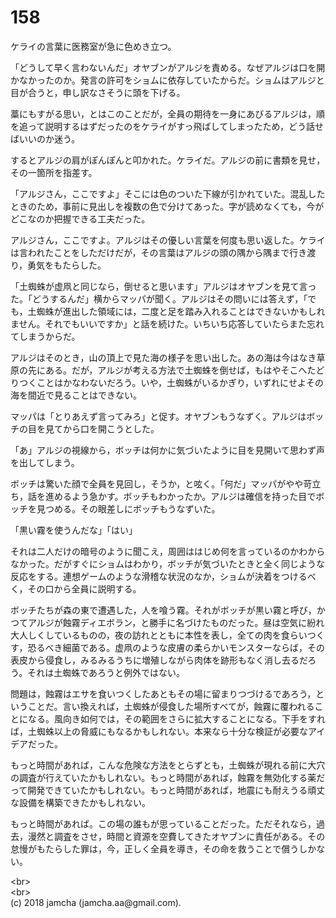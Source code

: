 #+OPTIONS: toc:nil
#+OPTIONS: \n:t

* 158

  ケライの言葉に医務室が急に色めき立つ。

  「どうして早く言わないんだ」オヤブンがアルジを責める。なぜアルジは口を開かなかったのか。発言の許可をショムに依存していたからだ。ショムはアルジと目が合うと，申し訳なさそうに頭を下げる。

  藁にもすがる思い，とはこのことだが，全員の期待を一身にあびるアルジは，順を追って説明するはずだったのをケライがすっ飛ばしてしまったため，どう話せばいいのか迷う。

  するとアルジの肩がぽんぽんと叩かれた。ケライだ。アルジの前に書類を見せ，その一箇所を指差す。

  「アルジさん，ここですよ」そこには色のついた下線が引かれていた。混乱したときのため，事前に見出しを複数の色で分けてあった。字が読めなくても，今がどこなのか把握できる工夫だった。

  アルジさん，ここですよ。アルジはその優しい言葉を何度も思い返した。ケライは言われたことをしただけだが，その言葉はアルジの頭の隅から隅まで行き渡り，勇気をもたらした。

  「土蜘蛛が虚凧と同じなら，倒せると思います」アルジはオヤブンを見て言った。「どうするんだ」横からマッパが聞く。アルジはその問いには答えず，「でも，土蜘蛛が進出した領域には，二度と足を踏み入れることはできないかもしれません。それでもいいですか」と話を続けた。いちいち応答していたらまた忘れてしまうからだ。

  アルジはそのとき，山の頂上で見た海の様子を思い出した。あの海は今はなき草原の先にある。だが，アルジが考える方法で土蜘蛛を倒せば，もはやそこへたどりつくことはかなわないだろう。いや，土蜘蛛がいるかぎり，いずれにせよその海を間近で見ることはできない。

  マッパは「とりあえず言ってみろ」と促す。オヤブンもうなずく。アルジはボッチの目を見てから口を開こうとした。

  「あ」アルジの視線から，ボッチは何かに気づいたように目を見開いて思わず声を出してしまう。

  ボッチは驚いた顔で全員を見回し，そうか，と呟く。「何だ」マッパがやや苛立ち，話を進めるよう急かす。ボッチもわかったか。アルジは確信を持った目でボッチを見つめる。その眼差しにボッチもうなずいた。

  「黒い霧を使うんだな」「はい」

  それは二人だけの暗号のように聞こえ，周囲ははじめ何を言っているのかわからなかった。だがすぐにショムはわかり，ボッチが気づいたときと全く同じような反応をする。連想ゲームのような滑稽な状況のなか，ショムが決着をつけるべく，その口から全員に説明する。

  ボッチたちが森の東で遭遇した，人を喰う霧。それがボッチが黒い霧と呼び，かつてアルジが蝕霧ディエボラン，と勝手に名づけたものだった。昼は空気に紛れ大人しくしているものの，夜の訪れとともに本性を表し，全ての肉を食らいつくす，恐るべき細菌である。虚凧のような皮膚の柔らかいモンスターならば，その表皮から侵食し，みるみるうちに増殖しながら肉体を跡形もなく消し去るだろう。それは土蜘蛛であろうと例外ではない。

  問題は，蝕霧はエサを食いつくしたあともその場に留まりつづけるであろう，ということだ。言い換えれば，土蜘蛛が侵食した場所すべてが，蝕霧に覆われることになる。風向き如何では，その範囲をさらに拡大することになる。下手をすれば，土蜘蛛以上の脅威にもなるかもしれない。本来なら十分な検証が必要なアイデアだった。

  もっと時間があれば，こんな危険な方法をとらずとも，土蜘蛛が現れる前に大穴の調査が行えていたかもしれない。もっと時間があれば，蝕霧を無効化する薬だって開発できていたかもしれない。もっと時間があれば，地震にも耐えうる頑丈な設備を構築できたかもしれない。

  もっと時間があれば。この場の誰もが思っていることだった。ただそれなら，過去，漫然と調査をさせ，時間と資源を空費してきたオヤブンに責任がある。その怠慢がもたらした罪は，今，正しく全員を導き，その命を救うことで償うしかない。

  <br>
  <br>
  (c) 2018 jamcha (jamcha.aa@gmail.com).

  [[http://creativecommons.org/licenses/by-nc-sa/4.0/deed][file:http://i.creativecommons.org/l/by-nc-sa/4.0/88x31.png]]
